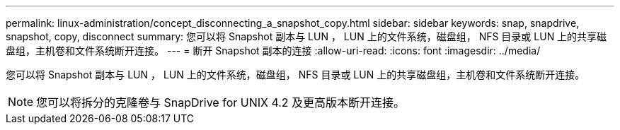 ---
permalink: linux-administration/concept_disconnecting_a_snapshot_copy.html 
sidebar: sidebar 
keywords: snap, snapdrive, snapshot, copy, disconnect 
summary: 您可以将 Snapshot 副本与 LUN ， LUN 上的文件系统，磁盘组， NFS 目录或 LUN 上的共享磁盘组，主机卷和文件系统断开连接。 
---
= 断开 Snapshot 副本的连接
:allow-uri-read: 
:icons: font
:imagesdir: ../media/


[role="lead"]
您可以将 Snapshot 副本与 LUN ， LUN 上的文件系统，磁盘组， NFS 目录或 LUN 上的共享磁盘组，主机卷和文件系统断开连接。


NOTE: 您可以将拆分的克隆卷与 SnapDrive for UNIX 4.2 及更高版本断开连接。
